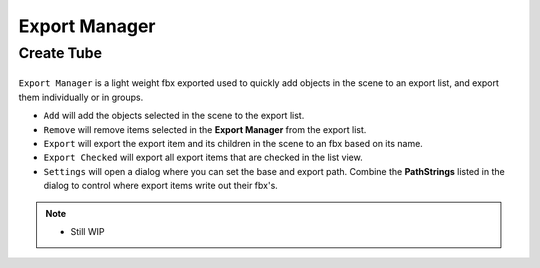 Export Manager
===================================

.. _export list view:

Create Tube
-----------

.. list-table::
	:class: borderless
	:align: center
	:width: 100%

	* - .. image:: _static/export.jpg

``Export Manager`` is a light weight fbx exported used to quickly add objects in the scene to an export list, and export them individually or in groups.

* ``Add`` will add the objects selected in the scene to the export list.
* ``Remove`` will remove items selected in the **Export Manager** from the export list.
* ``Export`` will export the export item and its children in the scene to an fbx based on its name.
* ``Export Checked`` will export all export items that are checked in the list view.
* ``Settings`` will open a dialog where you can set the base and export path. Combine the **PathStrings** listed in the dialog to control where export items write out their fbx's.

.. note::
	* Still WIP